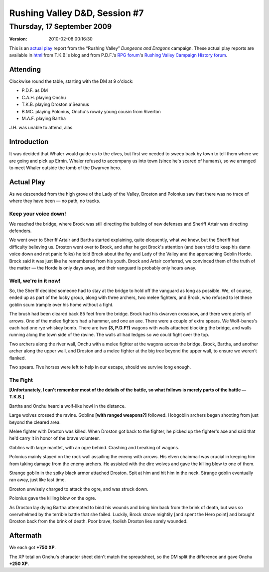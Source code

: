 .. title: Rushing Valley D&D, Session #7
.. slug: s007-rv-2009-09-17
.. date: 2009-09-17 00:00:00 UTC-05:00
.. tags: actual-play,rpg,wvhtf,d&d,rushing valley
.. category: gaming/actual-play/WVHTF/rushing-valley
.. link: 
.. description: 
.. type: text



Rushing Valley D&D, Session #7
@@@@@@@@@@@@@@@@@@@@@@@@@@@@@@
Thursday, 17 September 2009
~~~~~~~~~~~~~~~~~~~~~~~~~~~
:version: 2010-02-08 00:16:30


.. role:: comment
.. role:: company
.. role:: spell

.. |HnB| replace:: :company:`Hammer & Block`
.. |AnB| replace:: :company:`Axe & Bow`
.. |SP| replace:: :company:`Serpents`
.. |WB| replace:: :company:`Wolf-banes`
.. |th| replace:: :superscript:`th`

This is an `actual play`_ report from the “Rushing Valley” *Dungeons
and Dragons* campaign.  These actual play reports are available in
html_ from T.K.B.'s blog and from P.D.F.'s
`RPG forum`_\'s `Rushing Valley Campaign`_ `History forum`_.

.. _`actual play`: http://www.actualplay.com/
.. _html: link://category/gaming/actual-play/WVHTF/rushing-valley
.. _`RPG Forum`: http://pdf-rpg.motion-forum.net/forum.htm
.. _`Rushing Valley Campaign`: http://pdf-rpg.motion-forum.net/rushing-valley-campaign-c1/
.. _`History Forum`: http://pdf-rpg.motion-forum.net/history-f2/


Attending
=========

Clockwise round the table, starting with the DM at 9 o'clock:

+ P.D.F. as DM
+ C.A.H. playing Onchu
+ T.K.B. playing Droston a'Seamus
+ B.MC. playing Polonius, Onchu's rowdy young cousin from Riverton
+ M.A.F. playing Bartha

.. J.H., playing Eirnin.

J.H. was unable to attend, alas.


Introduction
============

It was decided that Whaler would guide us to the elves, but first we
needed to sweep back by town to tell them where we are going and pick up
Eirnin.  Whaler refused to accompany us into town (since he's scared
of humans), so we arranged to meet Whaler outside the tomb of the
Dwarven hero.

Actual Play
===========

As we descended from the high grove of the Lady of the Valley, Droston
and Polonius saw that there was no trace of where they have been — no
path, no tracks.

Keep your voice down!
---------------------

We reached the bridge, where Brock was still directing the building of
new defenses and Sheriff Artair was directing defenders. 

We went over to Sheriff Artair and Bartha started explaining, quite
eloquently, what we knew, but the Sheriff had difficulty believing us.
Droston went over to Brock, and after he got Brock's attention (and
been told to keep his damn voice down and not panic folks) he told
Brock about the fey and Lady of the Valley and the approaching Goblin
Horde.  Brock said it was just like he remembered from his youth.
Brock and Artair conferred, we convinced them of the truth of the
matter — the Horde is only days away, and their vanguard is probably
only hours away.

Well, we're in it now!
----------------------

So, the Sheriff decided someone had to stay at the bridge to hold off
the vanguard as long as possible.  We, of course, ended up as part of
the lucky group, along with three archers, two melee fighters, and
Brock, who refused to let these goblin scum trample over his home
without a fight.

The brush had been cleared back 85 feet from the bridge.  Brock had his
dwarven crossbow, and there were plenty of arrows.  One of the melee
fighters had a hammer, and one an axe. There were a couple of extra spears.
We |WB|'s each had one rye whiskey bomb.  There are two **(3,
P.D.F?)** wagons with walls attached blocking the bridge, and walls
running along the town side of the ravine.  The walls all had ledges
so we could fight over the top.

Two archers along the river wall, Onchu with a melee fighter at the
wagons across the bridge, Brock, Bartha, and another archer along the
upper wall, and Droston and a melee fighter at the big tree beyond the
upper wall, to ensure we weren't flanked.

Two spears.  Five horses were left to help in our escape, should we
survive long enough.

The Fight
---------

**[Unfortunately, I can't remember most of the details of the battle,
so what follows is merely parts of the battle — T.K.B.]**

Bartha and Onchu heard a wolf-like howl in the distance.

Large wolves crossed the ravine.  Goblins **[with ranged weapons?]**
followed.  Hobgoblin archers began shooting from just beyond the
cleared area.

Melee fighter with Droston was killed.  When Droston got back to the
fighter, he picked up the fighter's axe and said that he'd carry it in
honor of the brave volunteer.

Goblins with large mantlet, with an ogre behind.  Crashing and
breaking of wagons.

Polonius mainly stayed on the rock wall assailing the enemy with
arrows.  His elven chainmail was crucial in keeping him from taking
damage from the enemy archers.  He assisted with the dire wolves and
gave the killing blow to one of them.

Strange goblin in the spiky black armor attached Droston.  Spit at him
and hit him in the neck.  Strange goblin eventually ran away, just
like last time.

Droston unwisely charged to attack the ogre, and was struck down.  

Polonius gave the killing blow on the ogre.

As Droston lay dying Bartha attempted to bind his wounds and bring him
back from the brink of death, but was so overwhelmed by the terrible
battle that she failed.  Luckily, Brock strove mightily [and spent the
Hero point] and brought Droston back from the brink of death.  Poor
brave, foolish Droston lies sorely wounded.

Aftermath
=========

We each got **+750 XP**.

The XP total on Onchu's character sheet didn't match the spreadsheet, so
the DM split the difference and gave Onchu **+250 XP**.

.. Local Variables:
.. time-stamp-format: "%:y-%02m-%02d %02H:%02M:%02S"
.. time-stamp-start: ":version:[ 	]+\\\\?"
.. time-stamp-end: "\\\\?\n"
.. End: 

